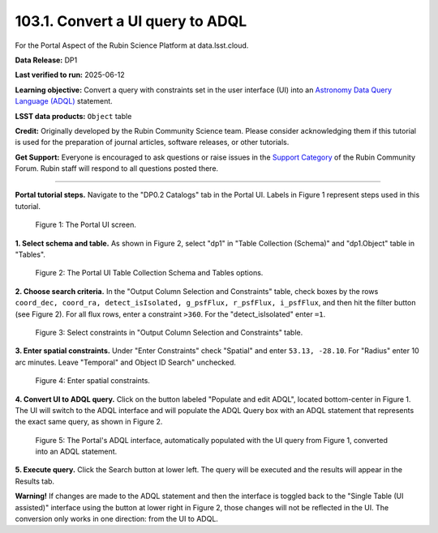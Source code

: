 .. _portal-103-1:

#################################
103.1. Convert a UI query to ADQL
#################################

For the Portal Aspect of the Rubin Science Platform at data.lsst.cloud.

**Data Release:** DP1

**Last verified to run:** 2025-06-12

**Learning objective:** Convert a query with constraints set in the user interface (UI) into an `Astronomy Data Query Language (ADQL) <https://www.ivoa.net/documents/latest/ADQL.html>`_ statement.

**LSST data products:** ``Object`` table

**Credit:** Originally developed by the Rubin Community Science team.
Please consider acknowledging them if this tutorial is used for the preparation of journal articles, software releases, or other tutorials.

**Get Support:** Everyone is encouraged to ask questions or raise issues in the `Support Category <https://community.lsst.org/c/support/6>`_ of the Rubin Community Forum. Rubin staff will respond to all questions posted there.

----

**Portal tutorial steps.**
Navigate to the "DP0.2 Catalogs" tab in the Portal UI. Labels in Figure 1 represent steps used in this tutorial. 

.. figure:: images/portal-103-1-1a.PNG
    :name: portal-103-1-1a
    :alt: The Portal UI.

    Figure 1: The Portal UI screen.

**1. Select schema and table.**
As shown in Figure 2, select "dp1" in "Table Collection (Schema)" and "dp1.Object" table in "Tables".

.. figure:: images/portal-103-1-1.PNG
    :name: portal-103-1-1
    :alt: The Portal UI Table Collection Schema and Tables.

    Figure 2: The Portal UI Table Collection Schema and Tables options.

**2. Choose search criteria.**
In the "Output Column Selection and Constraints" table, check boxes by the rows
``coord_dec, coord_ra, detect_isIsolated, g_psfFlux, r_psfFlux, i_psfFlux``, and then hit the filter button (see Figure 2).
For all flux rows, enter a constraint ``>360``.
For the "detect_isIsolated" enter ``=1``.

.. figure:: images/portal-103-1-2.PNG
    :name: portal-103-1-2
    :alt: Select constraints in Output Column Selection and Constraints.

    Figure 3: Select constraints in "Output Column Selection and Constraints" table.

**3. Enter spatial constraints.**
Under "Enter Constraints" check "Spatial" and enter ``53.13, -28.10``.
For "Radius" enter 10 arc minutes.
Leave "Temporal" and Object ID Search" unchecked.

.. figure:: images/portal-103-1-3.PNG
    :name: portal-103-1-3
    :alt: Enter spatial constraints.

    Figure 4: Enter spatial constraints.

**4. Convert UI to ADQL query.**
Click on the button labeled "Populate and edit ADQL", located bottom-center in Figure 1.
The UI will switch to the ADQL interface and will populate the ADQL Query box with an ADQL statement that represents the exact same query, as shown in Figure 2.

.. figure:: images/portal-103-1-2.png
    :name: portal-103-1-2.png
    :alt: The Portal UI with a spatial query for bright objects converted from the UI to ADQL.

    Figure 5: The Portal's ADQL interface, automatically populated with the UI query from Figure 1, converted into an ADQL statement.

**5. Execute query.**
Click the Search button at lower left.
The query will be executed and the results will appear in the Results tab.

**Warning!**
If changes are made to the ADQL statement and then the interface is toggled back to the "Single Table (UI assisted)" interface using the button at lower right in Figure 2, those changes will not be reflected in the UI.
The conversion only works in one direction: from the UI to ADQL.

